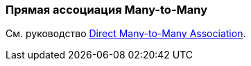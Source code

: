 [[association_mtm_recipe_1]]
=== Прямая ассоциация Many-to-Many

См. руководство https://www.cuba-platform.com/guides/data-modelling-many-to-many-association#direct_many_to_many_association[Direct Many-to-Many Association].